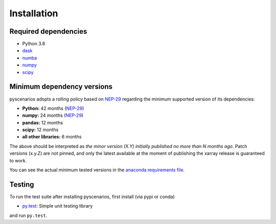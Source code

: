 .. _installing:

Installation
============

Required dependencies
---------------------

- Python 3.6
- `dask <https://dask.org>`__
- `numba <http://numba.pydata.org>`__
- `numpy <http://www.numpy.org>`__
- `scipy <https://www.scipy.org>`__


.. _mindeps_policy:

Minimum dependency versions
---------------------------
pyscenarios adopts a rolling policy based on `NEP-29
<https://numpy.org/neps/nep-0029-deprecation_policy.html>`_ regarding the minimum
supported version of its dependencies:

- **Python:** 42 months
  (`NEP-29 <https://numpy.org/neps/nep-0029-deprecation_policy.html>`_)
- **numpy:** 24 months
  (`NEP-29 <https://numpy.org/neps/nep-0029-deprecation_policy.html>`_)
- **pandas:** 12 months
- **scipy:** 12 months
- **all other libraries:** 6 months

The above should be interpreted as *the minor version (X.Y) initially published no more
than N months ago*. Patch versions (x.y.Z) are not pinned, and only the latest available
at the moment of publishing the xarray release is guaranteed to work.

You can see the actual minimum tested versions in the `anaconda requirements file
<https://github.com/crusaderky/pyscenarios/blob/master/ci/requirements-py36-minimal.yml>`_.


Testing
-------

To run the test suite after installing pyscenarios, first install
(via pypi or conda)

- `py.test <https://pytest.org>`__: Simple unit testing library

and run
``py.test``.

